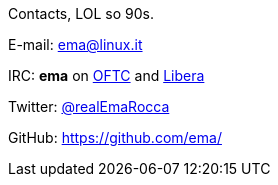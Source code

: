 Contacts, LOL so 90s.

E-mail: ema@linux.it

IRC: **ema** on https://www.oftc.net/[OFTC] and https://libera.chat/[Libera]

Twitter: https://twitter.com/realEmaRocca[@realEmaRocca]

GitHub: https://github.com/ema/
